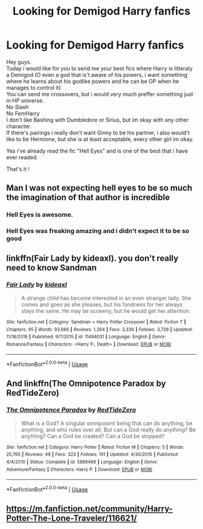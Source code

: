 #+TITLE: Looking for Demigod Harry fanfics

* Looking for Demigod Harry fanfics
:PROPERTIES:
:Author: Evil_Quetzalcoatl
:Score: 5
:DateUnix: 1581916972.0
:DateShort: 2020-Feb-17
:FlairText: Request
:END:
Hey guys.\\
Today i would like for you to send me your best fics where Harry is litteraly a Demigod (O even a god that is't aware of his powers, i want something where he learns about his godlike powers and he can be OP when he manages to control it)\\
You can send me crossovers, but i would very much preffer something just in HP universe.\\
No Slash\\
No FemHarry\\
I don't like Bashing with Dumbledore or Sirius, but im okay with any other character.\\
If there's pairings i really don't want Ginny to be his partner, i also would't like to be Hermione, but she is at least acceptable, every other girl im okay.

Yes i've already read the fic "Hell Eyes" and is one of the best that i have ever readed.

That's it !


** Man I was not expecting hell eyes to be so much the imagination of that author is incredible
:PROPERTIES:
:Author: justjustin2300
:Score: 3
:DateUnix: 1581946068.0
:DateShort: 2020-Feb-17
:END:

*** Hell Eyes is awesome.
:PROPERTIES:
:Author: Evil_Quetzalcoatl
:Score: 2
:DateUnix: 1581960280.0
:DateShort: 2020-Feb-17
:END:


*** Hell Eyes was freaking amazing and i didn't expect it to be so good
:PROPERTIES:
:Author: flingerdinger
:Score: 1
:DateUnix: 1582333650.0
:DateShort: 2020-Feb-22
:END:


** linkffn(Fair Lady by kideaxl). you don't really need to know Sandman
:PROPERTIES:
:Author: HeyHo2roar
:Score: 2
:DateUnix: 1581918178.0
:DateShort: 2020-Feb-17
:END:

*** [[https://www.fanfiction.net/s/11494031/1/][*/Fair Lady/*]] by [[https://www.fanfiction.net/u/4604424/kideaxl][/kideaxl/]]

#+begin_quote
  A strange child has become interested in an even stranger lady. She comes and goes as she pleases, but his fondness for her always stays the same. He may be scrawny, but he would get her attention.
#+end_quote

^{/Site/:} ^{fanfiction.net} ^{*|*} ^{/Category/:} ^{Sandman} ^{+} ^{Harry} ^{Potter} ^{Crossover} ^{*|*} ^{/Rated/:} ^{Fiction} ^{T} ^{*|*} ^{/Chapters/:} ^{95} ^{*|*} ^{/Words/:} ^{93,666} ^{*|*} ^{/Reviews/:} ^{1,264} ^{*|*} ^{/Favs/:} ^{3,330} ^{*|*} ^{/Follows/:} ^{3,728} ^{*|*} ^{/Updated/:} ^{11/18/2019} ^{*|*} ^{/Published/:} ^{9/7/2015} ^{*|*} ^{/id/:} ^{11494031} ^{*|*} ^{/Language/:} ^{English} ^{*|*} ^{/Genre/:} ^{Romance/Fantasy} ^{*|*} ^{/Characters/:} ^{<Harry} ^{P.,} ^{Death>} ^{*|*} ^{/Download/:} ^{[[http://www.ff2ebook.com/old/ffn-bot/index.php?id=11494031&source=ff&filetype=epub][EPUB]]} ^{or} ^{[[http://www.ff2ebook.com/old/ffn-bot/index.php?id=11494031&source=ff&filetype=mobi][MOBI]]}

--------------

*FanfictionBot*^{2.0.0-beta} | [[https://github.com/tusing/reddit-ffn-bot/wiki/Usage][Usage]]
:PROPERTIES:
:Author: FanfictionBot
:Score: 1
:DateUnix: 1581918193.0
:DateShort: 2020-Feb-17
:END:


** And linkffn(The Omnipotence Paradox by RedTideZero)
:PROPERTIES:
:Author: HeyHo2roar
:Score: 2
:DateUnix: 1581918330.0
:DateShort: 2020-Feb-17
:END:

*** [[https://www.fanfiction.net/s/5868466/1/][*/The Omnipotence Paradox/*]] by [[https://www.fanfiction.net/u/1268642/RedTideZero][/RedTideZero/]]

#+begin_quote
  What is a God? A singular omnipotent being that can do anything, be anything, and who rules over all; But can a God really do anything? Be anything? Can a God be created? Can a God be stopped?
#+end_quote

^{/Site/:} ^{fanfiction.net} ^{*|*} ^{/Category/:} ^{Harry} ^{Potter} ^{*|*} ^{/Rated/:} ^{Fiction} ^{M} ^{*|*} ^{/Chapters/:} ^{5} ^{*|*} ^{/Words/:} ^{25,765} ^{*|*} ^{/Reviews/:} ^{49} ^{*|*} ^{/Favs/:} ^{323} ^{*|*} ^{/Follows/:} ^{191} ^{*|*} ^{/Updated/:} ^{4/30/2010} ^{*|*} ^{/Published/:} ^{4/4/2010} ^{*|*} ^{/Status/:} ^{Complete} ^{*|*} ^{/id/:} ^{5868466} ^{*|*} ^{/Language/:} ^{English} ^{*|*} ^{/Genre/:} ^{Adventure/Fantasy} ^{*|*} ^{/Characters/:} ^{Harry} ^{P.} ^{*|*} ^{/Download/:} ^{[[http://www.ff2ebook.com/old/ffn-bot/index.php?id=5868466&source=ff&filetype=epub][EPUB]]} ^{or} ^{[[http://www.ff2ebook.com/old/ffn-bot/index.php?id=5868466&source=ff&filetype=mobi][MOBI]]}

--------------

*FanfictionBot*^{2.0.0-beta} | [[https://github.com/tusing/reddit-ffn-bot/wiki/Usage][Usage]]
:PROPERTIES:
:Author: FanfictionBot
:Score: 1
:DateUnix: 1581918353.0
:DateShort: 2020-Feb-17
:END:


** [[https://m.fanfiction.net/community/Harry-Potter-The-Lone-Traveler/116621/]]
:PROPERTIES:
:Score: 1
:DateUnix: 1581952951.0
:DateShort: 2020-Feb-17
:END:
